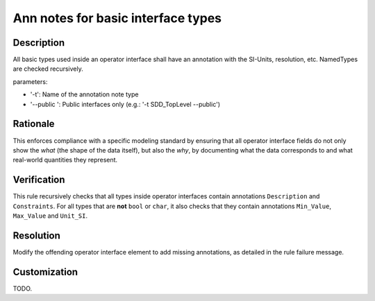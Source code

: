 .. index:: single: Ann notes for basic interface types

Ann notes for basic interface types
###################################

.. rule::
   :filename: ann_notes_for_basic_interface_types.py
   :class: AnnNotesForBasicInterfaceTypes
   :id: id_0099
   :reference: n/a
   :kind: specific
   :tags: annotations

   AnnotationNotes for basic types in operator interface

Description
===========

.. start_description

All basic types used inside an operator interface shall have an annotation with the SI-Units, resolution, etc.
NamedTypes are checked recursively.

parameters:

* '-t': Name of the annotation note type
* '--public ': Public interfaces only (e.g.: '-t SDD_TopLevel --public')

.. end_description

Rationale
=========
This enforces compliance with a specific modeling standard by ensuring that all
operator interface fields do not only show the *what* (the shape of the data itself),
but also the *why*, by documenting what the data corresponds to
and what real-world quantities they represent.

Verification
============
This rule recursively checks that all types inside operator interfaces contain annotations ``Description`` and ``Constraints``.
For all types that are **not** ``bool`` or ``char``, it also checks that they contain annotations ``Min_Value``, ``Max_Value`` and ``Unit_SI``.

Resolution
==========
Modify the offending operator interface element to add missing annotations, as detailed in the rule failure message.

Customization
=============
TODO.
